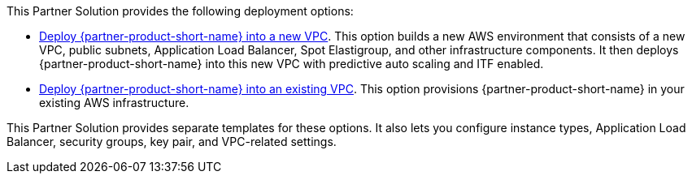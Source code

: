 // Edit this placeholder text as necessary to describe the deployment options.

This Partner Solution provides the following deployment options:

* http://qs_launch_permalink[Deploy {partner-product-short-name} into a new VPC^]. This option builds a new AWS environment that consists of a new VPC, public subnets, Application Load Balancer, Spot Elastigroup, and other infrastructure components. It then deploys {partner-product-short-name} into this new VPC with predictive auto scaling and ITF enabled. 
* http://qs_launch_permalink[Deploy {partner-product-short-name} into an existing VPC^]. This option provisions {partner-product-short-name} in your existing AWS infrastructure.

This Partner Solution provides separate templates for these options. It also lets you configure instance types, Application Load Balancer, security groups, key pair, and VPC-related settings.
